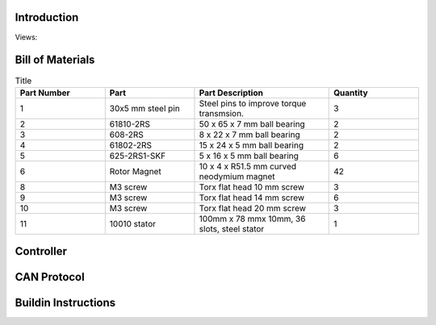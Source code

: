 Introduction
------------
Views:
    .. image:: ./imgs/rotating.gif
          :target: ./imgs/side
          :alt: side
          :width: 300

    .. image:: ./imgs/side.PNG
          :target: ./imgs/side
          :alt: side
          :width: 300

    .. image:: ./imgs/front.PNG
          :target: ./imgs/front
          :alt: front
          :width: 300

    .. image:: ./imgs/Cut.PNG
          :target: ./imgs/Cut
          :alt: Cut
          :width: 300

Bill of Materials
-----------------
.. image:: ./imgs/exploded.PNG
          :target: ./imgs/side
          :alt: side

.. list-table:: Title
   :widths: 50 50 75 50
   :header-rows: 1

   * - Part Number
     - Part
     - Part Description
     - Quantity
   * - 1
     - 30x5 mm steel pin
     - Steel pins to improve torque transmsion.
     - 3
   * - 2
     - 61810-2RS
     - 50 x 65 x 7 mm ball bearing
     - 2
   * - 3
     - 608-2RS
     - 8 x 22 x 7 mm ball bearing
     - 2
   * - 4
     - 61802-2RS
     - 15 x 24 x 5 mm ball bearing
     - 2
   * - 5
     - 625-2RS1-SKF
     - 5 x 16 x 5 mm ball bearing
     - 6
   * - 6
     - Rotor Magnet
     - 10 x 4 x R51.5  mm curved neodymium magnet
     - 42
   * - 8
     - M3 screw
     - Torx flat head 10 mm screw
     - 3
   * - 9
     - M3 screw
     - Torx flat head 14 mm screw
     - 6
   * - 10
     - M3 screw
     - Torx flat head 20 mm screw
     - 3
   * - 11
     - 10010 stator
     - 100mm x 78 mmx 10mm, 36 slots, steel stator
     - 1

Controller
----------
CAN Protocol
------------

Buildin Instructions
--------------------
